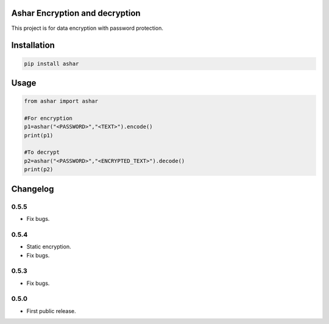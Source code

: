 Ashar Encryption and decryption
==========================
This project is for data encryption with password protection.

.. image:: https://travis-ci.com/byRo0t96/ashar.svg?branch=main
.. image:: https://ko-fi.com/img/githubbutton_sm.svg
   :target: https://ko-fi.com/L3L34CEPV


Installation
============

.. code::

    pip install ashar

Usage
=====
.. code:: python

    from ashar import ashar

    #For encryption
    p1=ashar("<PASSWORD>","<TEXT>").encode()
    print(p1)
    
    #To decrypt
    p2=ashar("<PASSWORD>","<ENCRYPTED_TEXT>").decode()
    print(p2)

.. begin changelog

Changelog
=========

0.5.5
-----
- Fix bugs.

0.5.4
-----
- Static encryption.
- Fix bugs.

0.5.3
-----
- Fix bugs.

0.5.0
-----
- First public release.

.. end changelog
